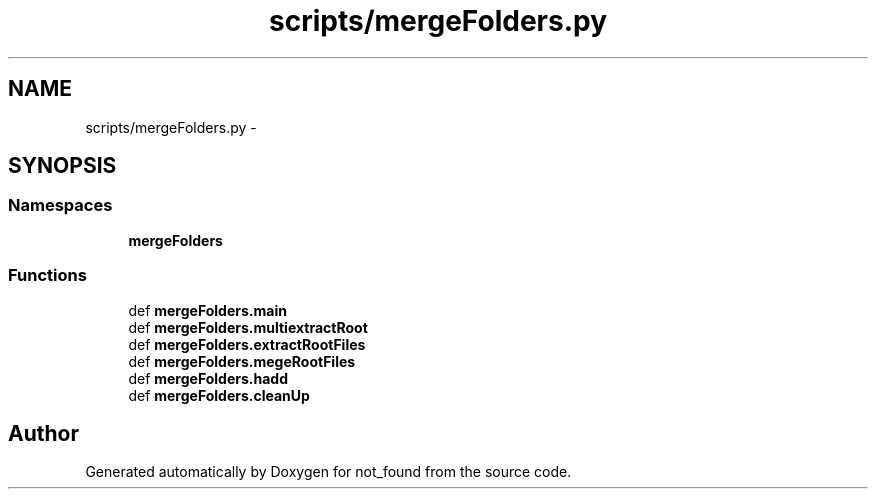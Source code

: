 .TH "scripts/mergeFolders.py" 3 "Thu Nov 5 2015" "not_found" \" -*- nroff -*-
.ad l
.nh
.SH NAME
scripts/mergeFolders.py \- 
.SH SYNOPSIS
.br
.PP
.SS "Namespaces"

.in +1c
.ti -1c
.RI "\fBmergeFolders\fP"
.br
.in -1c
.SS "Functions"

.in +1c
.ti -1c
.RI "def \fBmergeFolders\&.main\fP"
.br
.ti -1c
.RI "def \fBmergeFolders\&.multiextractRoot\fP"
.br
.ti -1c
.RI "def \fBmergeFolders\&.extractRootFiles\fP"
.br
.ti -1c
.RI "def \fBmergeFolders\&.megeRootFiles\fP"
.br
.ti -1c
.RI "def \fBmergeFolders\&.hadd\fP"
.br
.ti -1c
.RI "def \fBmergeFolders\&.cleanUp\fP"
.br
.in -1c
.SH "Author"
.PP 
Generated automatically by Doxygen for not_found from the source code\&.
